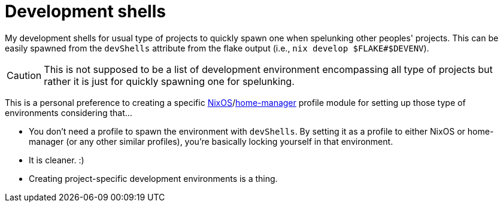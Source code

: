 = Development shells
:toc:

My development shells for usual type of projects to quickly spawn one when spelunking other peoples' projects.
This can be easily spawned from the `devShells` attribute from the flake output (i.e., `nix develop $FLAKE#$DEVENV`).

CAUTION: This is not supposed to be a list of development environment encompassing all type of projects but rather it is just for quickly spawning one for spelunking.

This is a personal preference to creating a specific link:../modules/nixos/profiles/[NixOS]/link:../modules/home-manager/profiles/[home-manager] profile module for setting up those type of environments considering that...

* You don't need a profile to spawn the environment with `devShells`.
By setting it as a profile to either NixOS or home-manager (or any other similar profiles), you're basically locking yourself in that environment.

* It is cleaner. :)

* Creating project-specific development environments is a thing.
